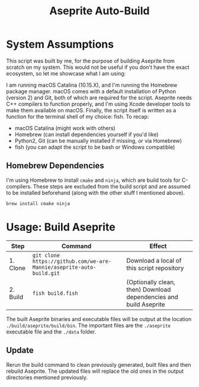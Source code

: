#+TITLE: Aseprite Auto-Build
#+OPTIONS: toc:nil
#+OPTIONS: num:nil

* System Assumptions
This script was built by me, for the purpose of building Aseprite from
scratch on my system. This would not be useful if you don't have the
exact ecosystem, so let me showcase what I am using:

I am running macOS Catalina (10.15.X), and I'm running the Homebrew
package manager. macOS comes with a default installation of Python
(version 2) and Git, both of which are required for the
script. Aseprite needs C++ compilers to function properly, and I'm
using Xcode developer tools to make them available on macOS. Finally,
the script itself is written as a function for the terminal shell of
my choice: fish. To recap:

- macOS Catalina (might work with others)
- Homebrew (can install dependencies yourself if you'd like)
- Python2, Git (can be manually installed if missing, or via Homebrew)
- fish (you can adapt the script to be bash or Windows compatible)

** Homebrew Dependencies
I'm using Homebrew to install =cmake= and =ninja=, which are build
tools for C-compilers. These steps are excluded from the build script
and are assumed to be installed beforehand (along with the other stuff
I mentioned above).

#+BEGIN_SRC fish
brew install cmake ninja
#+END_SRC

* Usage: Build Aseprite
| Step     | Command                                                              | Effect                                                            |
|----------+----------------------------------------------------------------------+-------------------------------------------------------------------|
| 1. Clone | =git clone https://github.com/we-are-Mannie/aseprite-auto-build.git= | Download a local of this script repository                        |
| 2. Build | =fish build.fish=                                                    | (Optionally clean, then) Download dependencies and build Aseprite |

The built Aseprite binaries and executable files will be output at the
location =./build/aseprite/build/bin=. The important files are the
=./aseprite= executable file and the =./data= folder.

** Update
Rerun the build command to clean previously generated, built files and
then rebuild Aseprite. The updated files will replace the old ones in
the output directories mentioned previously.
